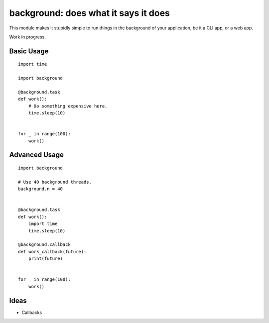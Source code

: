 background: does what it says it does
=====================================

This module makes it stupidly simple to run things in the background of your
application, be it a CLI app, or a web app.

Work in progress.


Basic Usage
-----------

::

    import time

    import background

    @background.task
    def work():
        # Do something expensive here.
        time.sleep(10)


    for _ in range(100):
        work()


Advanced Usage
--------------

::

    import background

    # Use 40 background threads.
    background.n = 40


    @background.task
    def work():
        import time
        time.sleep(10)

    @background.callback
    def work_callback(future):
        print(future)


    for _ in range(100):
        work()

Ideas
-----

- Callbacks